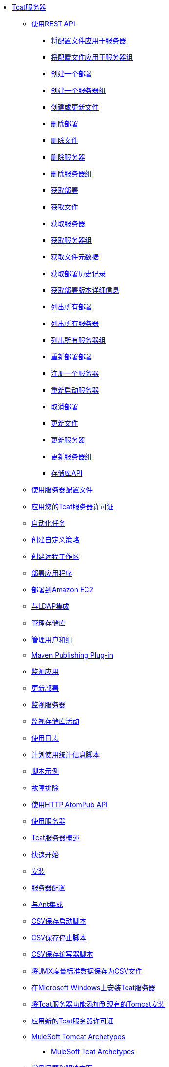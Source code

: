 // Tcat Server 7.1.0 TOC文件
*  link:/tcat-server/v/7.1.0/[Tcat服务器]
**  link:/tcat-server/v/7.1.0/using-the-rest-api[使用REST API]
***  link:/tcat-server/v/7.1.0/apply-a-profile-to-a-server[将配置文件应用于服务器]
***  link:/tcat-server/v/7.1.0/apply-a-profile-to-a-server-group[将配置文件应用于服务器组]
***  link:/tcat-server/v/7.1.0/create-a-deployment[创建一个部署]
***  link:/tcat-server/v/7.1.0/create-a-server-group[创建一个服务器组]
***  link:/tcat-server/v/7.1.0/create-or-update-a-file[创建或更新文件]
***  link:/tcat-server/v/7.1.0/delete-a-deployment[删除部署]
***  link:/tcat-server/v/7.1.0/delete-a-file[删除文件]
***  link:/tcat-server/v/7.1.0/delete-a-server[删除服务器]
***  link:/tcat-server/v/7.1.0/delete-a-server-group[删除服务器组]
***  link:/tcat-server/v/7.1.0/get-a-deployment[获取部署]
***  link:/tcat-server/v/7.1.0/get-a-file[获取文件]
***  link:/tcat-server/v/7.1.0/get-a-server[获取服务器]
***  link:/tcat-server/v/7.1.0/get-a-server-group[获取服务器组]
***  link:/tcat-server/v/7.1.0/get-file-metadata[获取文件元数据]
***  link:/tcat-server/v/7.1.0/get-the-deployment-history[获取部署历史记录]
***  link:/tcat-server/v/7.1.0/get-the-deployment-version-details[获取部署版本详细信息]
***  link:/tcat-server/v/7.1.0/list-all-deployments[列出所有部署]
***  link:/tcat-server/v/7.1.0/list-all-servers[列出所有服务器]
***  link:/tcat-server/v/7.1.0/list-all-server-groups[列出所有服务器组]
***  link:/tcat-server/v/7.1.0/redeploy-a-deployment[重新部署部署]
***  link:/tcat-server/v/7.1.0/register-a-server[注册一个服务器]
***  link:/tcat-server/v/7.1.0/restart-a-server[重新启动服务器]
***  link:/tcat-server/v/7.1.0/undeploy-a-deployment[取消部署]
***  link:/tcat-server/v/7.1.0/update-a-file[更新文件]
***  link:/tcat-server/v/7.1.0/update-a-server[更新服务器]
***  link:/tcat-server/v/7.1.0/update-a-server-group[更新服务器组]
***  link:/tcat-server/v/7.1.0/repository-api[存储库API]
**  link:/tcat-server/v/7.1.0/working-with-server-profiles[使用服务器配置文件]
**  link:/tcat-server/v/7.1.0/applying-your-tcat-server-license[应用您的Tcat服务器许可证]
**  link:/tcat-server/v/7.1.0/automating-tasks[自动化任务]
**  link:/tcat-server/v/7.1.0/creating-custom-policies[创建自定义策略]
**  link:/tcat-server/v/7.1.0/creating-remote-workspaces[创建远程工作区]
**  link:/tcat-server/v/7.1.0/deploying-applications[部署应用程序]
**  link:/tcat-server/v/7.1.0/deploying-to-amazon-ec2[部署到Amazon EC2]
**  link:/tcat-server/v/7.1.0/integrating-with-ldap[与LDAP集成]
**  link:/tcat-server/v/7.1.0/managing-the-repository[管理存储库]
**  link:/tcat-server/v/7.1.0/managing-users-and-groups[管理用户和组]
**  link:/tcat-server/v/7.1.0/maven-publishing-plug-in[Maven Publishing Plug-in]
**  link:/tcat-server/v/7.1.0/monitoring-applications[监测应用]
**  link:/tcat-server/v/7.1.0/update-a-deployment[更新部署]
**  link:/tcat-server/v/7.1.0/monitoring-a-server[监视服务器]
**  link:/tcat-server/v/7.1.0/monitoring-repository-activity[监视存储库活动]
**  link:/tcat-server/v/7.1.0/working-with-logs[使用日志]
**  link:/tcat-server/v/7.1.0/scheduling-the-usage-statistics-script[计划使用统计信息脚本]
**  link:/tcat-server/v/7.1.0/scripting-examples[脚本示例]
**  link:/tcat-server/v/7.1.0/troubleshooting[故障排除]
**  link:/tcat-server/v/7.1.0/using-the-http-atompub-api[使用HTTP AtomPub API]
**  link:/tcat-server/v/7.1.0/working-with-servers[使用服务器]
**  link:/tcat-server/v/7.1.0/overview-of-tcat-server[Tcat服务器概述]
**  link:/tcat-server/v/7.1.0/quick-start[快速开始]
**  link:/tcat-server/v/7.1.0/installation[安装]
**  link:/tcat-server/v/7.1.0/server-profiles[服务器配置]
**  link:/tcat-server/v/7.1.0/integrating-with-ant[与Ant集成]
**  link:/tcat-server/v/7.1.0/csv-save-start-script[CSV保存启动脚本]
**  link:/tcat-server/v/7.1.0/csv-save-stop-script[CSV保存停止脚本]
**  link:/tcat-server/v/7.1.0/csv-save-writer-script[CSV保存编写器脚本]
**  link:/tcat-server/v/7.1.0/saving-jmx-metric-data-to-csv-files[将JMX度量标准数据保存为CSV文件]
**  link:/tcat-server/v/7.1.0/installing-tcat-server-on-microsoft-windows[在Microsoft Windows上安装Tcat服务器]
**  link:/tcat-server/v/7.1.0/add-tcat-server-capabilities-to-an-existing-tomcat-install[将Tcat服务器功能添加到现有的Tomcat安装]
**  link:/tcat-server/v/7.1.0/applying-a-new-tcat-server-license[应用新的Tcat服务器许可证]
**  link:/tcat-server/v/7.1.0/mulesoft-tomcat-archetypes[MuleSoft Tomcat Archetypes]
***  link:/tcat-server/v/7.1.0/mulesoft-tcat-archetypes[MuleSoft Tcat Archetypes]
**  link:/tcat-server/v/7.1.0/common-problems-and-solutions[常见问题和解决方案]
**  link:/tcat-server/v/7.1.0/defining-notifications-and-destinations[定义通知和目的地]
**  link:/tcat-server/v/7.1.0/disable-multicasting[禁用多播]
**  link:/tcat-server/v/7.1.0/edit-server-information[编辑服务器信息]
**  link:/tcat-server/v/7.1.0/global-dashboard-overview[全局仪表板概览]
**  link:/tcat-server/v/7.1.0/installing-multiple-tcat-instances-on-a-single-machine[在一台机器上安装多个Tcat实例]
**  link:/tcat-server/v/7.1.0/jmx-agent-monitoring[JMX代理程序监视]
**  link:/tcat-server/v/7.1.0/moving-a-tcat-installation-from-a-non-linux-os-to-linux[将Tcat安装从非Linux操作系统移到Linux]
**  link:/tcat-server/v/7.1.0/quickstart[快速开始]
**  link:/tcat-server/v/7.1.0/release-notes[发行说明]
***  link:/tcat-server/v/7.1.0/release-notes-tcat-6-r2[发行说明Tcat 6 R3]
***  link:/tcat-server/v/7.1.0/release-notes-tcat-6-r3[发行说明Tcat 6 R2]
***  link:/tcat-server/v/7.1.0/tcat-server-6-r2-release-notes[Tcat Server 6 R2发行说明]
**  link:/tcat-server/v/7.1.0/server-dashboard[服务器仪表板]
**  link:/tcat-server/v/7.1.0/user-group-permissions[用户组权限]
**  link:/tcat-server/v/7.1.0/using-cloudcat-with-amazon-ec2[在Amazon EC2上使用Cloudcat]
**  link:/tcat-server/v/7.1.0/using-cloudcat-with-gogrid[在GoGrid中使用Cloudcat]
**  link:/tcat-server/v/7.1.0/working-with-alerts[与警报一起使用]
**  link:/tcat-server/v/7.1.0/integrating-with-maven[与Maven集成]
**  link:/tcat-server/v/7.1.0/upgrading[升级]
***  link:/tcat-server/v/7.1.0/upgrading-to-7.1.0[升级到7.1.0]
***  link:/tcat-server/v/7.1.0/upgrading-to-r4[升级到R4]
***  link:/tcat-server/v/7.1.0/upgrading-to-6.3[升级到6.3]
***  link:/tcat-server/v/7.1.0/upgrading-to-tcat-server-6-r2-p1[升级到Tcat Server 6 R2 P1]
***  link:/tcat-server/v/7.1.0/upgrading-from-tcat-server-6-r1-to-tcat-server-6-r2[从Tcat Server 6 R1升级到Tcat Server 6 R2]

